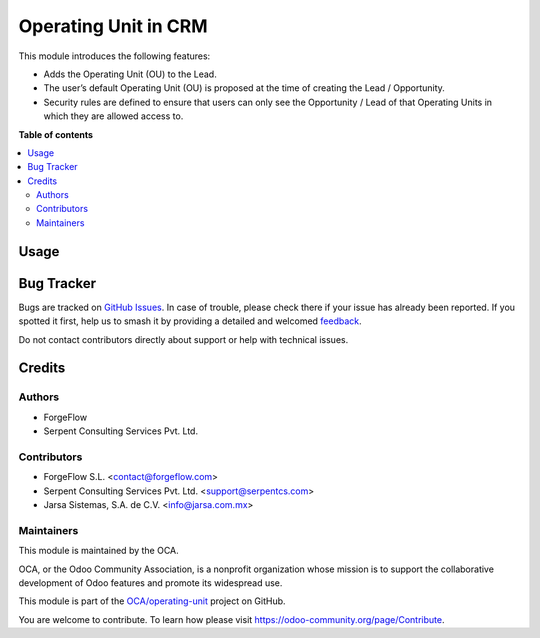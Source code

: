 =====================
Operating Unit in CRM
=====================

.. 
   !!!!!!!!!!!!!!!!!!!!!!!!!!!!!!!!!!!!!!!!!!!!!!!!!!!!
   !! This file is generated by oca-gen-addon-readme !!
   !! changes will be overwritten.                   !!
   !!!!!!!!!!!!!!!!!!!!!!!!!!!!!!!!!!!!!!!!!!!!!!!!!!!!
   !! source digest: sha256:4d330965e116d2f84bc1078025e9bdef627786ca6406c2f2e93f21c3929d946a
   !!!!!!!!!!!!!!!!!!!!!!!!!!!!!!!!!!!!!!!!!!!!!!!!!!!!

.. |badge1| image:: https://img.shields.io/badge/maturity-Beta-yellow.png
    :target: https://odoo-community.org/page/development-status
    :alt: Beta
.. |badge2| image:: https://img.shields.io/badge/licence-LGPL--3-blue.png
    :target: http://www.gnu.org/licenses/lgpl-3.0-standalone.html
    :alt: License: LGPL-3
.. |badge3| image:: https://img.shields.io/badge/github-OCA%2Foperating--unit-lightgray.png?logo=github
    :target: https://github.com/OCA/operating-unit/tree/17.0/crm_operating_unit
    :alt: OCA/operating-unit
.. |badge4| image:: https://img.shields.io/badge/weblate-Translate%20me-F47D42.png
    :target: https://translation.odoo-community.org/projects/operating-unit-17-0/operating-unit-17-0-crm_operating_unit
    :alt: Translate me on Weblate
.. |badge5| image:: https://img.shields.io/badge/runboat-Try%20me-875A7B.png
    :target: https://runboat.odoo-community.org/builds?repo=OCA/operating-unit&target_branch=17.0
    :alt: Try me on Runboat

|badge1| |badge2| |badge3| |badge4| |badge5|

This module introduces the following features:

-  Adds the Operating Unit (OU) to the Lead.
-  The user’s default Operating Unit (OU) is proposed at the time of
   creating the Lead / Opportunity.
-  Security rules are defined to ensure that users can only see the
   Opportunity / Lead of that Operating Units in which they are allowed
   access to.

**Table of contents**

.. contents::
   :local:

Usage
=====



Bug Tracker
===========

Bugs are tracked on `GitHub Issues <https://github.com/OCA/operating-unit/issues>`_.
In case of trouble, please check there if your issue has already been reported.
If you spotted it first, help us to smash it by providing a detailed and welcomed
`feedback <https://github.com/OCA/operating-unit/issues/new?body=module:%20crm_operating_unit%0Aversion:%2017.0%0A%0A**Steps%20to%20reproduce**%0A-%20...%0A%0A**Current%20behavior**%0A%0A**Expected%20behavior**>`_.

Do not contact contributors directly about support or help with technical issues.

Credits
=======

Authors
-------

* ForgeFlow
* Serpent Consulting Services Pvt. Ltd.

Contributors
------------

-  ForgeFlow S.L. <contact@forgeflow.com>
-  Serpent Consulting Services Pvt. Ltd. <support@serpentcs.com>
-  Jarsa Sistemas, S.A. de C.V. <info@jarsa.com.mx>

Maintainers
-----------

This module is maintained by the OCA.

.. image:: https://odoo-community.org/logo.png
   :alt: Odoo Community Association
   :target: https://odoo-community.org

OCA, or the Odoo Community Association, is a nonprofit organization whose
mission is to support the collaborative development of Odoo features and
promote its widespread use.

This module is part of the `OCA/operating-unit <https://github.com/OCA/operating-unit/tree/17.0/crm_operating_unit>`_ project on GitHub.

You are welcome to contribute. To learn how please visit https://odoo-community.org/page/Contribute.
